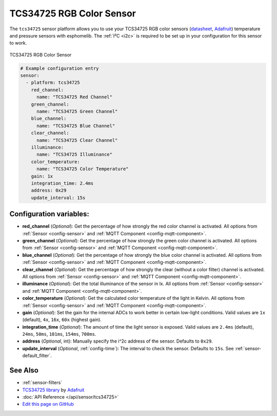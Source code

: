 TCS34725 RGB Color Sensor
=========================

.. seo::
    :description: Instructions for setting up TCS34725 RGB color sensors.
    :image: tcs34725.jpg
    :keywords: tcs34725

The ``tcs34725`` sensor platform allows you to use your TCS34725 RGB color sensors
(`datasheet <https://cdn-shop.adafruit.com/datasheets/TCS34725.pdf>`__,
`Adafruit`_) temperature and pressure sensors with esphomelib. The :ref:`I²C <i2c>` is
required to be set up in your configuration for this sensor to work.

.. figure:: images/tcs34725-full.jpg
    :align: center
    :width: 50.0%

    TCS34725 RGB Color Sensor

.. _Adafruit: https://www.adafruit.com/product/1334

.. figure:: images/tcs34725-ui.png
    :align: center
    :width: 80.0%

.. code:: yaml

    # Example configuration entry
    sensor:
      - platform: tcs34725
        red_channel:
          name: "TCS34725 Red Channel"
        green_channel:
          name: "TCS34725 Green Channel"
        blue_channel:
          name: "TCS34725 Blue Channel"
        clear_channel:
          name: "TCS34725 Clear Channel"
        illuminance:
          name: "TCS34725 Illuminance"
        color_temperature:
          name: "TCS34725 Color Temperature"
        gain: 1x
        integration_time: 2.4ms
        address: 0x29
        update_interval: 15s

Configuration variables:
------------------------

- **red_channel** (*Optional*): Get the percentage of how strongly the red color channel is activated.
  All options from :ref:`Sensor <config-sensor>` and :ref:`MQTT Component <config-mqtt-component>`.
- **green_channel** (*Optional*): Get the percentage of how strongly the green color channel is activated.
  All options from :ref:`Sensor <config-sensor>` and :ref:`MQTT Component <config-mqtt-component>`.
- **blue_channel** (*Optional*): Get the percentage of how strongly the blue color channel is activated.
  All options from :ref:`Sensor <config-sensor>` and :ref:`MQTT Component <config-mqtt-component>`.
- **clear_channel** (*Optional*): Get the percentage of how strongly the clear (without a color filter)
  channel is activated. All options from :ref:`Sensor <config-sensor>` and :ref:`MQTT Component <config-mqtt-component>`.
- **illuminance** (*Optional*): Get the total illuminance of the sensor in lx.
  All options from :ref:`Sensor <config-sensor>` and :ref:`MQTT Component <config-mqtt-component>`.
- **color_temperature** (*Optional*): Get the calculated color temperature of the light in Kelvin.
  All options from :ref:`Sensor <config-sensor>` and :ref:`MQTT Component <config-mqtt-component>`.
- **gain** (*Optional*): Set the gain for the internal ADCs to work better in certain low-light conditions. Valid
  values are ``1x`` (default), ``4x``, ``16x``, ``60x`` (highest gain).
- **integration_time** (*Optional*): The amount of time the light sensor is exposed. Valid values are
  ``2.4ms`` (default), ``24ms``, ``50ms``, ``101ms``, ``154ms``, ``700ms``.
- **address** (*Optional*, int): Manually specify the i^2c address of the sensor. Defaults to ``0x29``.
- **update_interval** (*Optional*, :ref:`config-time`): The interval to check the
  sensor. Defaults to ``15s``. See :ref:`sensor-default_filter`.

See Also
--------

- :ref:`sensor-filters`
- `TCS34725 library <https://github.com/adafruit/Adafruit_TCS34725>`__ by `Adafruit <https://www.adafruit.com/>`__
- :doc:`API Reference </api/sensor/tcs34725>`
- `Edit this page on GitHub <https://github.com/OttoWinter/esphomedocs/blob/current/esphomeyaml/components/sensor/tcs34725.rst>`__

.. disqus::
